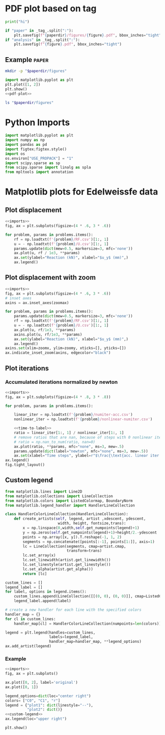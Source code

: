 * PDF plot based on tag

#+name: test-block
#+begin_src python
print("hi")
#+end_src

#+name: pdf-plot
#+begin_src python
if "paper" in _tag_.split(":"):
    plt.savefig(f"{paperdir}/figures/{figure}.pdf", bbox_inches="tight")
if "analysis" in _tag_.split(":"):
    plt.savefig(f"{figure}.pdf", bbox_inches="tight")
#+end_src

** Example :paper:
:PROPERTIES:
:header-args: :var paperdir="~/tmp/scripts"
:header-args+: :var figure="test"
:header-args:python: :var "_tag_=(org-entry-get (point) \"TAGS\")"
:END:

#+begin_src sh
mkdir -p "$paperdir/figures"
#+end_src

#+RESULTS:

#+begin_src python
import matplotlib.pyplot as plt
plt.plot([1, 2])
plt.show()
<<pdf-plot>>
#+end_src

#+RESULTS:

#+begin_src sh
ls "$paperdir/figures"
#+end_src

#+RESULTS:
: test.pdf

* Python Imports
#+name: imports
#+begin_src python
import matplotlib.pyplot as plt
import numpy as np
import pandas as pd
import figtex;figtex.style()
import os
os.environ["USE_PROPACK"] = "1"
import scipy.sparse as sp
from scipy.sparse import linalg as spla
from mpltools import annotation
#+end_src

* Matplotlib plots for Edelweissfe data
** Plot displacement

#+name: plot-displ
#+begin_src python
<<imports>>
fig, ax = plt.subplots(figsize=(4 * .6, 3 * .6))

for problem, params in problems.items():
    rf = np.loadtxt(f'{problem}/RF.csv')[1:, 1]
    u = - np.loadtxt(f'{problem}/U.csv')[1:, 1]
    params.update(dict(mew=0.5, markersize=3, mfc='none'))
    ax.plot(u, rf / 1e3, **params)
    ax.set(ylabel="Reaction (kN)", xlabel="$u_y$ (mm)",)
    ax.legend()
#+end_src

** Plot displacement with zoom

#+name: plot-displ-zoom
#+begin_src python
<<imports>>
fig, ax = plt.subplots(figsize=(4 * .6, 3 * .6))
# inset axes
axins = ax.inset_axes(zoomax)

for problem, params in problems.items():
    params.update(dict(mew=0.5, markersize=3, mfc='none'))
    rf = np.loadtxt(f'{problem}/RF.csv')[1:, 1]
    u = - np.loadtxt(f'{problem}/U.csv')[1:, 1]
    ax.plot(u, rf/1e3, **params)
    axins.plot(u, rf/1e3, **params)
    ax.set(ylabel="Reaction (kN)", xlabel="$u_y$ (mm)",)
    ax.legend()
axins.set(xlim=zoomx, ylim=zoomy, xticks=[], yticks=[])
ax.indicate_inset_zoom(axins, edgecolor="black")
#+end_src

** Plot iterations
*** Accumulated iterations normalized by newton

#+name: plot-acc-over-newton
#+begin_src python
<<imports>>
fig, ax = plt.subplots(figsize=(4 * .8, 3 * .8))

for problem, params in problems.items():

    linear_iter = np.loadtxt(f'{problem}/numiter-acc.csv')
    nonlinear_iter = np.loadtxt(f'{problem}/nonlinear-numiter.csv')

    <<time-to-label>>
    ratio = linear_iter[1:, 1] / nonlinear_iter[1:, 1]
    # remove ratios that are nan, because of steps with 0 nonlinear iterations
    # ratio = np.nan_to_num(ratio, nan=0)
    ax.plot(ratio, **params, mfc="none", ms=3, mew=.5)
    params.update(dict(label="newton", mfc="none", ms=3, mew=.5))
    ax.set(xlabel="Time steps", ylabel=r"$\frac{\text{acc. linear iter.}}{\text{nonlinear iter.}}$  p.t.s.")
ax.legend()
fig.tight_layout()
#+end_src

#+RESULTS: plot-acc-over-newton
** Custom legend

#+name: custom-legend
#+begin_src python
from matplotlib.lines import Line2D
from matplotlib.collections import LineCollection
from matplotlib.colors import ListedColormap, BoundaryNorm
from matplotlib.legend_handler import HandlerLineCollection

class HandlerColorLineCollection(HandlerLineCollection):
    def create_artists(self, legend, artist ,xdescent, ydescent,
                        width, height, fontsize,trans):
        x = np.linspace(0,width,self.get_numpoints(legend)+1)
        y = np.zeros(self.get_numpoints(legend)+1)+height/2.-ydescent
        points = np.array([x, y]).T.reshape(-1, 1, 2)
        segments = np.concatenate([points[:-1], points[1:]], axis=1)
        lc = LineCollection(segments, cmap=artist.cmap,
                            transform=trans)
        lc.set_array(x)
        lc.set_linewidth(artist.get_linewidth())
        lc.set_linestyle(artist.get_linestyle())
        lc.set_alpha(artist.get_alpha())
        return [lc]

custom_lines = []   
legend_label = []
for label, options in legend.items():
    custom_lines.append(LineCollection([[(0, 0), (0, 0)]], cmap=ListedColormap(colors), **options))
    legend_label.append(label)

# create a new handler for each line with the specified colors
handler_map = {}
for cl in custom_lines:
    handler_map[cl] = HandlerColorLineCollection(numpoints=len(colors))
    
legend = plt.legend(handles=custom_lines,
                    labels=legend_label,
                    handler_map=handler_map, **legend_options)
ax.add_artist(legend)
#+end_src

#+RESULTS: custom-legend

*** Example

#+begin_src python
<<imports>>
fig, ax = plt.subplots()

ax.plot([0, 2], label='original')
ax.plot([0, 1])

legend_options=dict(loc="center right")
colors= ["C0", "C1", "r"]
legend = {"plot1": dict(linestyle="--"),
          "plot2": dict()}
<<custom-legend>>
ax.legend(loc="upper right")

plt.show()
#+end_src

#+RESULTS:
